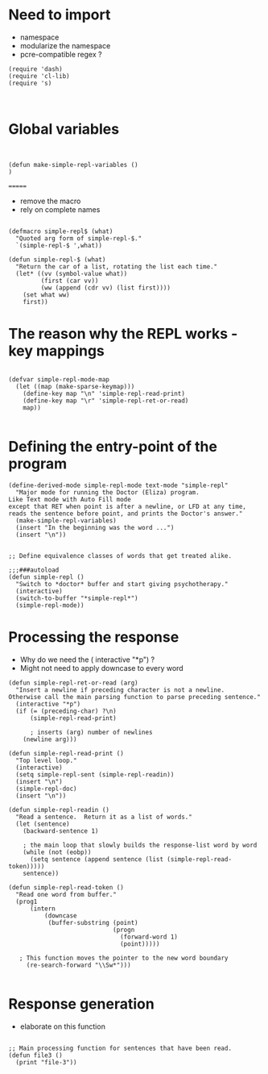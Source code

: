 
* Need to import 

- namespace
- modularize the namespace
- pcre-compatible regex ?

#+BEGIN_SRC elisp
(require 'dash)
(require 'cl-lib)
(require 's)


#+END_SRC


* Global  variables

#+BEGIN_SRC elisp


(defun make-simple-repl-variables ()
)
#+END_SRC


=======
- remove the macro
- rely on complete names


#+BEGIN_SRC elisp

(defmacro simple-repl$ (what)
  "Quoted arg form of simple-repl-$."
  `(simple-repl-$ ',what))

(defun simple-repl-$ (what)
  "Return the car of a list, rotating the list each time."
  (let* ((vv (symbol-value what))
         (first (car vv))
         (ww (append (cdr vv) (list first))))
    (set what ww)
    first))
#+END_SRC


* The reason why the REPL works - key mappings
#+BEGIN_SRC elisp

(defvar simple-repl-mode-map
  (let ((map (make-sparse-keymap)))
    (define-key map "\n" 'simple-repl-read-print)
    (define-key map "\r" 'simple-repl-ret-or-read)
    map))

#+END_SRC


* Defining the entry-point of the program

#+BEGIN_SRC elisp
(define-derived-mode simple-repl-mode text-mode "simple-repl"
  "Major mode for running the Doctor (Eliza) program.
Like Text mode with Auto Fill mode
except that RET when point is after a newline, or LFD at any time,
reads the sentence before point, and prints the Doctor's answer."
  (make-simple-repl-variables)
  (insert "In the beginning was the word ...")
  (insert "\n"))


;; Define equivalence classes of words that get treated alike.

;;;###autoload
(defun simple-repl ()
  "Switch to *doctor* buffer and start giving psychotherapy."
  (interactive)
  (switch-to-buffer "*simple-repl*")
  (simple-repl-mode))
#+END_SRC


* Processing the response

- Why do we need the ( interactive "*p") ?
- Might not need to apply downcase to every word

#+BEGIN_SRC elisp
  (defun simple-repl-ret-or-read (arg)
    "Insert a newline if preceding character is not a newline.
  Otherwise call the main parsing function to parse preceding sentence."
    (interactive "*p")
    (if (= (preceding-char) ?\n)
        (simple-repl-read-print)
        
        ; inserts (arg) number of newlines
      (newline arg)))

  (defun simple-repl-read-print ()
    "Top level loop."
    (interactive)
    (setq simple-repl-sent (simple-repl-readin))
    (insert "\n")
    (simple-repl-doc)
    (insert "\n"))

  (defun simple-repl-readin ()
    "Read a sentence.  Return it as a list of words."
    (let (sentence)
      (backward-sentence 1)

      ; the main loop that slowly builds the response-list word by word
      (while (not (eobp))
        (setq sentence (append sentence (list (simple-repl-read-token)))))
      sentence))

  (defun simple-repl-read-token ()
    "Read one word from buffer."
    (prog1
        (intern
            (downcase
             (buffer-substring (point)
                               (progn
                                 (forward-word 1)
                                 (point)))))

     ; This function moves the pointer to the new word boundary 
       (re-search-forward "\\Sw*")))

#+END_SRC

* Response generation
- elaborate on this function

#+BEGIN_SRC elisp

;; Main processing function for sentences that have been read.
(defun file3 ()
  (print "file-3"))

#+END_SRC





